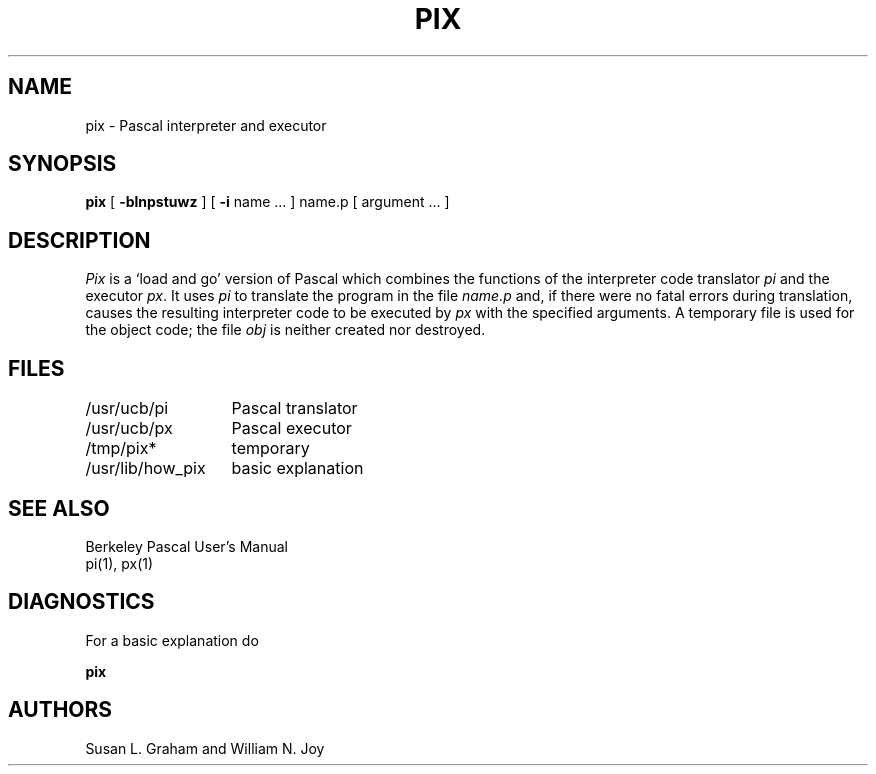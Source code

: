 .\" Copyright (c) 1980 Regents of the University of California.
.\" All rights reserved.  The Berkeley software License Agreement
.\" specifies the terms and conditions for redistribution.
.\"
.\"	@(#)pix.1	5.1 (Berkeley) 04/29/85
.\"
.TH PIX 1 "10 February 1983"
.UC
.SH NAME
pix \- Pascal interpreter and executor
.SH SYNOPSIS
.B pix
[
.B \-blnpstuwz
] [
.B \-i
name ...
]
name.p
[
argument ...
]
.SH DESCRIPTION
.I Pix
is a `load and go' version of Pascal which combines
the functions of the interpreter code translator
.I pi
and the executor
.IR px .
It uses
.I pi
to translate the program in the file
.I name.p
and, if there were no fatal errors during translation,
causes the resulting interpreter code
to be executed by
.I px
with the specified arguments.
A temporary file is used for the object code;
the file
.I obj
is neither created nor destroyed.
.SH FILES
.ta 2i
/usr/ucb/pi	Pascal translator
.br
/usr/ucb/px	Pascal executor
.br
/tmp/pix*	temporary
.br
/usr/lib/how_pix	basic explanation
.SH SEE\ ALSO
Berkeley Pascal User's Manual
.br
pi(1), px(1)
.SH DIAGNOSTICS
For a basic explanation do
.PP
.DT
.B	pix
.SH AUTHORS
Susan L. Graham and William N. Joy
